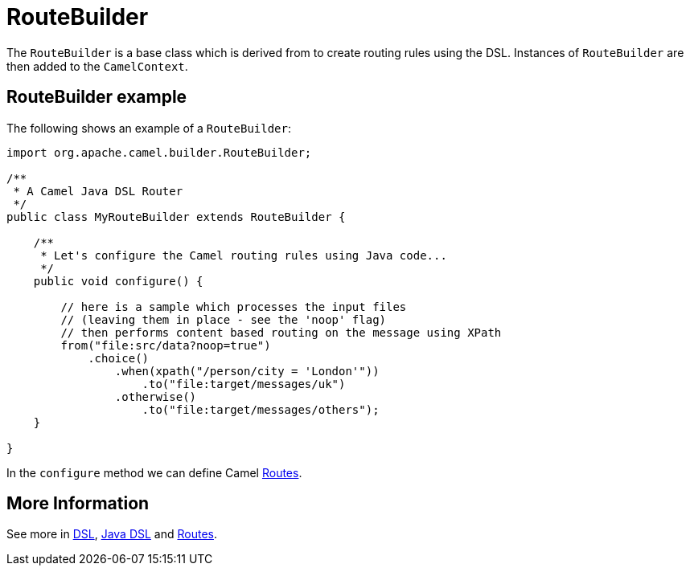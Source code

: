 = RouteBuilder

The `RouteBuilder` is a base class which is derived from to create routing rules using the DSL.
Instances of `RouteBuilder` are then added to the `CamelContext`.

== RouteBuilder example

The following shows an example of a `RouteBuilder`:

[source,java]
-------------------------------------------------------------------------
import org.apache.camel.builder.RouteBuilder;

/**
 * A Camel Java DSL Router
 */
public class MyRouteBuilder extends RouteBuilder {

    /**
     * Let's configure the Camel routing rules using Java code...
     */
    public void configure() {

        // here is a sample which processes the input files
        // (leaving them in place - see the 'noop' flag)
        // then performs content based routing on the message using XPath
        from("file:src/data?noop=true")
            .choice()
                .when(xpath("/person/city = 'London'"))
                    .to("file:target/messages/uk")
                .otherwise()
                    .to("file:target/messages/others");
    }

}
-------------------------------------------------------------------------

In the `configure` method we can define Camel xref:routes.adoc[Routes].

== More Information

See more in xref:dsl.adoc[DSL], xref:java-dsl.adoc[Java DSL] and xref:routes.adoc[Routes].
